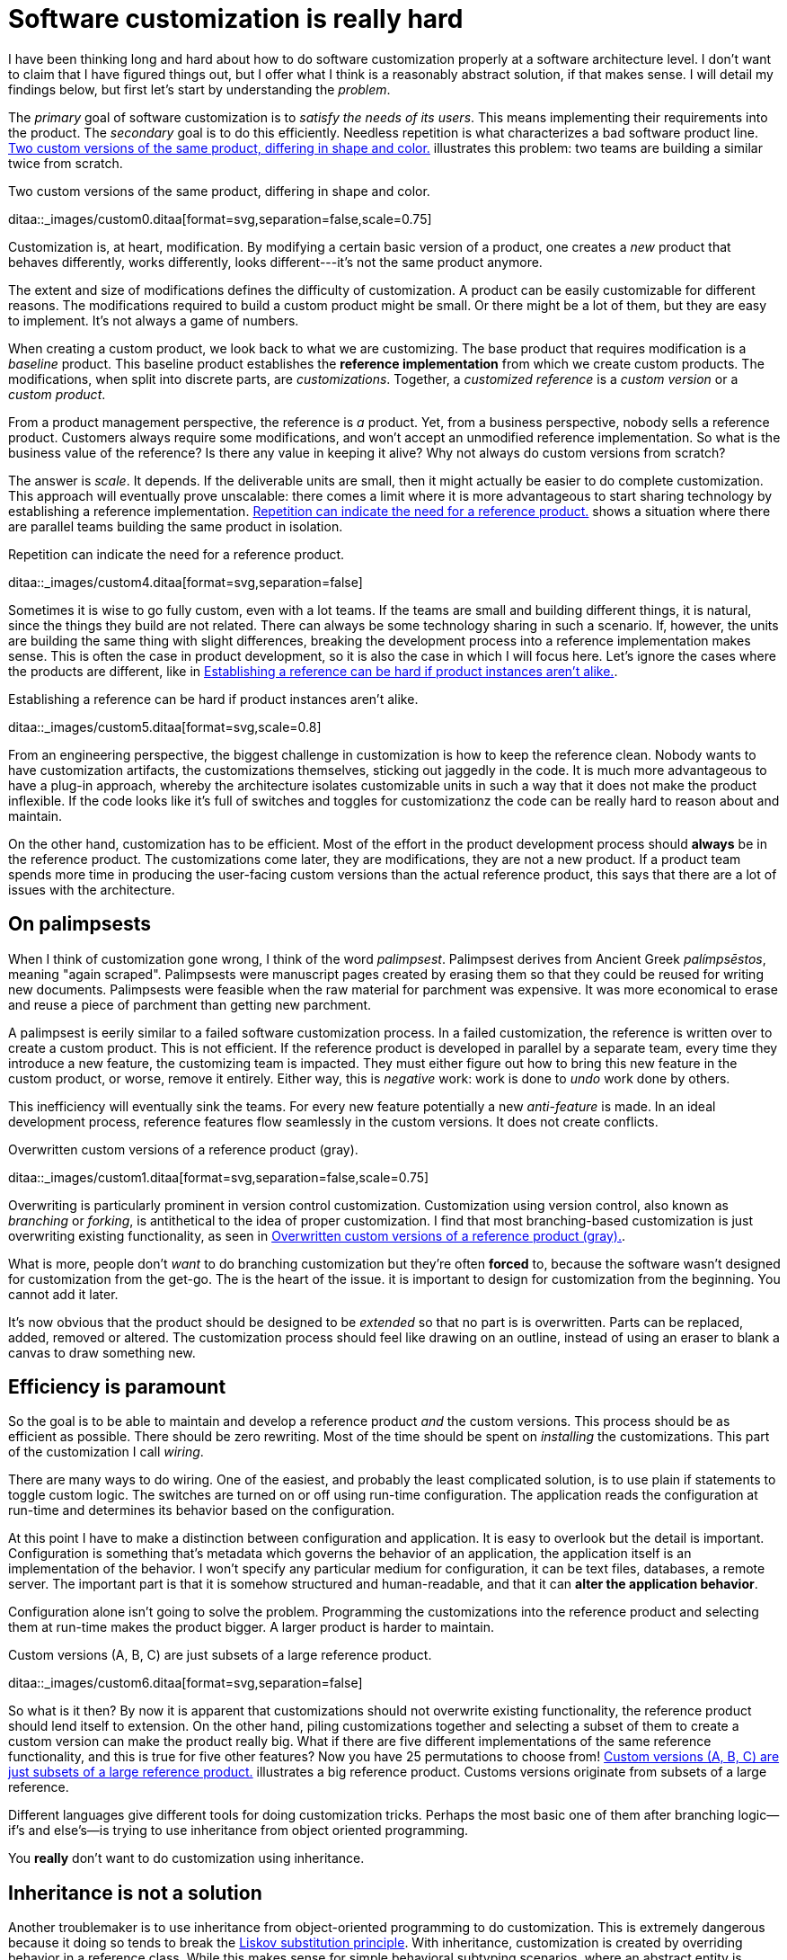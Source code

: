 = Software customization is really hard
:page-layout: post
:xrefstyle: short
:sectanchors:

I have been thinking long and hard about how to do software customization
properly at a software architecture level.  I don't want to claim that I have
figured things out, but I offer what I think is a reasonably abstract solution,
if that makes sense.  I will detail my findings below, but first let's start by
understanding the _problem_.

The _primary_ goal of software customization is to _satisfy the needs of its
users_.  This means implementing their requirements into the product.  The
_secondary_ goal is to do this efficiently.  Needless repetition is what
characterizes a bad software product line.  <<two-versions>> illustrates this
problem: two teams are building a similar twice from scratch.

[[two-versions]]
[role="text-center ml-sm-3 float-sm-right"]
.Two custom versions of the same product, differing in shape and color.
ditaa::_images/custom0.ditaa[format=svg,separation=false,scale=0.75]

Customization is, at heart, modification. By modifying a certain basic version
of a product, one creates a _new_ product that behaves differently, works
differently, looks different---it's not the same product anymore.

The extent and size of modifications defines the difficulty of customization. A
product can be easily customizable for different reasons. The modifications
required to build a custom product might be small. Or there might be a lot of
them, but they are easy to implement. It's not always a game of numbers.

When creating a custom product, we look back to what we are customizing. The
base product that requires modification is a _baseline_ product. This baseline
product establishes the *reference implementation* from which we create custom
products. The modifications, when split into discrete parts, are
_customizations_. Together, a _customized reference_ is a _custom version_ or a
_custom product_.

From a product management perspective, the reference is _a_ product. Yet, from a
business perspective, nobody sells a reference product. Customers always require
some modifications, and won't accept an unmodified reference implementation. So
what is the business value of the reference? Is there any value in keeping it
alive? Why not always do custom versions from scratch?

The answer is _scale_. It depends. If the deliverable units are small, then it
might actually be easier to do complete customization. This approach will
eventually prove unscalable: there comes a limit where it is more advantageous
to start sharing technology by establishing a reference implementation. <<many-teams>> shows a
situation where there are parallel teams building the same product in isolation.

[[many-teams]]
[role="text-sm-center"]
.Repetition can indicate the need for a reference product.
ditaa::_images/custom4.ditaa[format=svg,separation=false]

Sometimes it is wise to go fully custom, even with a lot teams. If the teams are
small and building different things, it is natural, since the things they build
are not related.  There can always be some technology sharing in such a
scenario. If, however, the units are building the same thing with slight
differences, breaking the development process into a reference implementation makes
sense. This is often the case in product development, so it is also the case in
which I will focus here. Let's ignore the cases where the products are
different, like in <<dissimilar>>.

[[dissimilar]]
[role="text-center float-sm-right"]
.Establishing a reference can be hard if product instances aren't alike.
ditaa::_images/custom5.ditaa[format=svg,scale=0.8]

From an engineering perspective, the biggest challenge in customization is how
to keep the reference clean.  Nobody wants to have customization artifacts, the
customizations themselves, sticking out jaggedly in the code.  It is much more
advantageous to have a plug-in approach, whereby the architecture isolates
customizable units in such a way that it does not make the product inflexible.
If the code looks like it's full of switches and toggles for customizationz
the code can be really hard to reason about and maintain.

On the other hand, customization has to be efficient. Most of the effort in the
product development process should *always* be in the reference product. The
customizations come later, they are modifications, they are not a new
product. If a product team spends more time in producing the user-facing custom
versions than the actual reference product, this says that there are a lot of
issues with the architecture.

== On palimpsests

When I think of customization gone wrong, I think of the word
_palimpsest_. Palimpsest derives from Ancient Greek _palímpsēstos_,
meaning "again scraped". Palimpsests were manuscript pages created by 
erasing them so that they could be reused for writing new
documents. Palimpsests were feasible when the raw material for
parchment was expensive. It was more economical to erase and reuse a
piece of parchment than getting new parchment.

A palimpsest is eerily similar to a failed software customization
process. In a failed customization, the reference is written over to create a
custom product. This is not efficient. If the reference product is developed in
parallel by a separate team, every time they introduce a new feature, the
customizing team is impacted. They must either figure out how to bring this new
feature in the custom product, or worse, remove it entirely. Either way, this is
_negative_ work: work is done to _undo_ work done by others.

This inefficiency will eventually sink the teams. For every new feature
potentially a new _anti-feature_ is made. In an ideal development process,
reference features flow seamlessly in the custom versions. It does not create
conflicts. 

[[branching]]
[role="text-center ml-sm-3 float-sm-right"]
.Overwritten custom versions of a reference product (gray).
ditaa::_images/custom1.ditaa[format=svg,separation=false,scale=0.75]

Overwriting is particularly prominent in version control customization.
Customization using version control, also known as _branching_ or _forking_,
is antithetical to the idea of proper customization.  I find that most
branching-based customization is just overwriting existing functionality, as
seen in <<branching>>.  

What is more, people don't _want_ to do branching customization but they're
often *forced* to, because the software wasn't designed for customization from
the get-go.  The is the heart of the issue. it is important to design for
customization from the beginning. You cannot add it later.

It's now obvious that the product should be designed to be _extended_
so that no part is is overwritten.  Parts can be replaced, added,
removed or altered.  The customization process should feel like
drawing on an outline, instead of using an eraser to blank a canvas to
draw something new.

== Efficiency is paramount

So the goal is to be able to maintain and develop a reference product _and_ the
custom versions.  This process should be as efficient as possible.
There should be zero rewriting.  Most of the time should be spent on
_installing_ the customizations.  This part of the customization I
call _wiring_.

There are many ways to do wiring.  One of the easiest, and probably the least
complicated solution, is to use plain if statements to toggle custom logic.  The
switches are turned on or off using run-time configuration.  The application
reads the configuration at run-time and determines its behavior based on the
configuration.

At this point I have to make a distinction between configuration and
application.  It is easy to overlook but the detail is important.  Configuration
is something that's metadata which governs the behavior of an application, the
application itself is an implementation of the behavior.  I won't specify any
particular medium for configuration, it can be text files, databases, a remote
server.  The important part is that it is somehow structured and human-readable,
and that it can *alter the application behavior*.

Configuration alone isn't going to solve the problem.  Programming the
customizations into the reference product and selecting them at run-time makes
the product bigger.  A larger product is harder to maintain.

[[bigline]]
[role="text-center ml-sm-3 float-sm-right"]
.Custom versions (A, B, C) are just subsets of a large reference product. 
ditaa::_images/custom6.ditaa[format=svg,separation=false]

So what is it then?  By now it is apparent that customizations should not
overwrite existing functionality, the reference product should lend itself to
extension.  On the other hand, piling customizations together and selecting a subset of them
to create a custom version can make the product really big. What if there are
five different implementations of the same reference functionality, and this is
true for five other features? Now you have 25 permutations to choose from!
<<bigline>> illustrates a big reference product. Customs versions originate from
subsets of a large reference.

Different languages give different tools for doing customization tricks. Perhaps
the most basic one of them after branching logic--if's and else's--is trying to
use inheritance from object oriented programming.

You *really* don't want to do customization using inheritance.

== Inheritance is not a solution

Another troublemaker is to use inheritance from object-oriented programming to
do customization. This is extremely dangerous because it doing so tends to break
the https://en.wikipedia.org/wiki/Liskov_substitution_principle[Liskov
substitution principle].  With inheritance, customization is created by
overriding behavior in a reference class.  While this makes sense for simple
behavioral subtyping scenarios, where an abstract entity is _implemented_ using
inheritance, the customization approach tends to inherit the _implementation_,
providing the custom implementation.

This is particularly harmful because the Liskov substitution principle asserts
that

[.text-center]
Let latexmath:[q(x)] be a property provable about objects latexmath:[x] of type
latexmath:[T]. Then latexmath:[q(y)] should be provable for objects
latexmath:[y] of type latexmath:[S], where latexmath:[S] is subtype of
latexmath:[T].footnote:[https://en.wikipedia.org/wiki/Liskov_substitution_principle[Liskov
substitution principle]. On Wikipedia, retrieved
7th April 2018.]

To paraphrase Wikipedia, this means that objects of type latexmath:[T] should be
replaceable by objects of type latexmath:[S], without altering the behavior of
the program. In the principle any latexmath:[S] behaves the same way as any
latexmath:[T]. Substituting one with the other has no overall effect on the
program.

This is where the principle collides with inheritance-based customization. The
whole point of customization is to alter program behavior, using inheritance to
do customization decidedly violates the substitution principle!

Of course it is possible to ignore the principle, but to me, it is a valuable
property of any object-oriented design. By obeying the principle, we gain
composability, since we can replace any latexmath:[T] with a latexmath:[S], and
we can expect the same invariants to hold. To me, behavioral subtyping is the
_only_ principle of object-oriented programming that makes sense and is useful.

== Plug-ins are not a panacea

Let's address the elephant in the room. By now, astute readers might have
guessed that the we should be using modules and build a _plug-in architecture_
to get easy customization.

A plug-in architecture is obviously _a_ solution to customization. The process
is as follows. We take the core product and inspect it and determine parts that
are customizable. We then build the product in such a fashion that swapping out
these parts is easy. Each part has alternatives, at least one. 

In engineering lingo, these parts are _modules_, and a product engineered like
this is a _modular_ product. The idea is to have a mechanism that can support
different implementations of the same thing, built in such a way that the
changing of implementations is easy. 

To create a customized version, we take the core product and choose our set of
parts. A custom version, voilà ! Now the customization process becomes a
part-picking experience, by taking features off the shelf.

The reality is _somewhat_ darker than this. By emphasizing _somewhat_ I mean _a
lot_ darker than this. The preceding paragraphs described the _ideal_ scenario
of a modular architecture.

[emmental.float-sm-right.ml-sm-3]
.Emmental cheese.
image::emmental.jpg[width=300]

Building modularity properly is _tremendously_ difficult. You not only have to
plan for the _known_ use cases--the custom scenarios--you also have to plan for
the _unknown_ use cases. If your universal interface stops working because you
didn't consider a case where the customization explicitly requires
_non-universality_, tough shit! Maybe you didn't enforce the Liskov substitution
principle, and your messaging system was co-opted into a customer profiling
engine, and then the GDPR kicked in, and now your data protection officer wants
a word with you!

== A strong reference

A rather typical nightmare scenario is that the reference is like a block of
Emmental, only the holes are too big, or there are too many of them. This is
usually a symptom of insufficient reference engineering, that is, the reference is
not given the attention it deserves. This is the _thin reference_ scenario. In
the thin reference scenario, the reference is not a viable product, because the
customizations, not the reference itself, received the brunt of engineering
focus.

It is often the case that the reference product is never a viable product, but it
should be viable _enough_. The reference needs to be concrete enough to build a
model of what the application is.  <<too-many-holes>> illustrates a modular
architecture where most of the implementation is in the modules. While this
approach can be viable, if the modules lack strong defaults, it might be hard to
say what the reference does.

[[too-many-holes]]
[role="text-center"]
.An extremely modular architecture.
ditaa::_images/custom7.ditaa[format=svg,separation=false]

If the reference implementations of the modules are poorly done or unusuable, it
will be hard to say what the reference product does.  This makes customization
difficult, since the only actual product instances are the customized ones.
This creates an awkward situation where the reference serves no purpose but to
act as a _template_ for customizations, but the reference isn't a template!

A strong reference product is also useful for quality purposes. If any module
has a reference implementation, the custom implementation can be _verified_
against the reference implementation. If the reference implementation doesn't
exist, one must implement new quality checks for the custom implementation.

Having a strong reference will prove problematic when the reference is extremely
modular. A modular architecture _enables_ customization. A modular architecture
isn't a goal in itself. The problem with an extremely modular architecture is
you now need to maintain a reference product. That can get onerous if the
amount of modularity is large, because now every customizable module has to be
built and validated twice.

== Reintegration

Organizing the customization into a smaller set of modules makes maintaining the
modular architecture easier. If we rearrange the modules of <<too-many-holes>>
and group them together as a customization layer, we get something like in
<<layer1>>. The idea is to organize the architecture into the static,
non-customizable parts into a separate unit, and the customizable part as the
customizable unit.

[[layer1]]
[role="text-center"]
.Visualizing the customizations as extensions on top of a base layer. This is most likely not how the customizations are organized concretely.
ditaa::_images/custom8.ditaa[format=svg,separation=false]

In <<layer1>> we see that the area marked _Default_ is the reference
implementation of the customization part. The architecture is now easier to
understand from this picture. Customizable plugin belong to the customizable
layer and the non-customizable parts are in the static layer.

[[reintegr]]
[role="text-center float-sm-right ml-3"]
.Identifying a reusable part.
ditaa::_images/custom9.ditaa[format=svg,separation=false]

It is a question of architectural _taste_ how big the customizable area of the
product should be. Some applications like https://www.eclipse.org[Eclipse] are
completelyfootnoteref:[eclipse-plugin,link:https://www.ibm.com/developerworks/library/os-ecplug/[Developing Eclipse plug-ins], retrieved 11th April 2018.]
modular. The inverse of a completely modular architecture is an non-modular
architecture. By now it is clear that a non-modular architecture is not good for
customization. On the other hand, when working with a totally modular
architecture, if the development team is willing to put with maintaining a
strong reference product _and_ separate custom versions, a totally modular
architecture might be fine.

Sometimes customizations can be seen as reusable assets that should exist in
_all_ versions, in the reference product. This is the _reintegration_ process
where custom features are made a part of the reference product. There are two
approaches to reintegration. Once the reusable part is identified in a
customization (see <<reintegr>>), we can choose whether it should be a _global_
customization. A global customization means that this is a customization point
in every version. So the feature is made a module in the reference and custom
versions.

[[approachA]]
[role="text-center float-sm-right"]
.X becomes a custom feature for all versions.
ditaa::_images/custom10.ditaa[format=svg,separation=false]

What if the feature is not seen as a customization, just as a feature that
should be made a static part of the reference? In this case we make the feature
a non-customizable part of the reference product. This is the static
extension process: a custom asset, from a custom version, is made part of
the reference product. This happens when the customization is not really a
customizable thing, it's something every instance of the product benefits from.

[[approachB]]
[role="text-center float-sm-right"]
.Static reintegration. X is made a non-custom part of the reference.
ditaa::_images/custom11.ditaa[format=svg,separation=false]

The problem with reintegration is the architecture might not allow to do any of
this. The extraction of the reusable part might be impossible (<<reintegr>>)
because the feature too tightly coupled to the customized product. It might also
be impossible to bring new features into the reference product because it wasn't
built to support static extension. This forces the hand of the design to try the
global customization approach.

Any of the aforementioned scenarios are time-consuming and risky solutions to an
underlying design failure.  These scenarios are symptoms. They are artifacts of
a design process gone wrong. The architectural design of the product has failed.

Perhaps the most important part of customization is to _design_ for it, to
anticipate it. But that's the hardest part of all!

== No easy wins

The unfortunate truth is that you can always prepare for customization but you
can never prepare for it perfectly. Either one is _too_ prepared with an
over-engineered product or one is not prepared enough. These are the usual
judgments laid a posteriori of a customization scenario.

I have observed that we are just as likely to over-engineer than to
under-engineer. This factoid is based on my idea that people tend to place too
much emphasis on the things they _do_ know and too little emphasis on the things
that they _don't_ know, and these estimation errors tend to be usually
equal in measure. The things that we do know characterize our design with a vision of
"holes" or "modules", the actual customization points, and the things that we
don't know _add_ new places for these modules.

Each step towards implementing a requirement, a product feature, always creates
an inflexibility of sorts. After all, a product is the sum of the
features. To create a customizable feature, one must imagine the product with
the feature removed or significantly altered. Omit _that_ step, and you will
have a difficulty customizing it!

But this step can be taken to extremes. Exercising caution when planning for
customization is necessary, because over-engineering a product for customizations
delays the time to market. Creating a minimum viable product will take
significantly longer by planning too much for customization.  The flip side is
that under-engineering makes customization difficult, because you're forced to
take the product apart and redesign for customization. 

It varies on a case-by-case basis which one takes the least time or other
resources. If you don't over-engineer _too much_, your investment might pay off
in the end, since adding new features will be easy. Conversely, going over the
top might have made the product too expensive. 

I have observed some heuristical approaches towards finding a good
synthesis. One of them is a rule of thumb to never build customization on the
first iteration. Then on the second instance, when the customization becomes
necessary, customizability is added. I think this is a very Brutalist
approach, but it is feasible, if the process is done correctly. It eliminates
the risk for over-engineering customization, but it creates a need for effort
when the customization is necessary. It is obvious that this heuristic is only
feasible when the planned customization requirements aren't certain. If they're
certain, this approach is harder to justify.

By now I would say that the question of how much engineering should be done
towards customization depends on the following factors:

1. The size and scope of the product itself. What is the product, what does it do?
2. The size and scope of the customizations. What can be customized? How hard is
it do a customization?
3. The foreseeable necessity of customizations. How is going to be customized,
if at all?

And therefore it's necessary to evaluate all three carefully before choosing the
right amount of customization. But there's no universal heuristic. You always
aim too high or too low. This may sound a little fatalistic, but I think it's
possible to improve the accuracy of this process as one learns to estimate the
above points.

== Towards a software customization framework

Programming languages in all their variety offer tons of techniques for building
customizable software. From extensible classes to monkey patching to type classes
and run-time class loading, there are many tools out there. I think the
programming part of building customizability is just one part of the process,
and while it's an important part, it's not the only part, as you have probably
read now.

As I stated at the start, I'm not interested in offering an end-it-all solution
or programming technique to tackle the issue of software customization. What I'm
interested in is building a framework, in the methodology sense, towards doing
customization. This post is just the beginning. 

That said, I'm not going to just write a post that is basically just a brain
dump of the things that I find difficult on the topic.  I said in the beginning
that I have developed some rough ideas on how to address the issue of
customization.  This lays the groundwork on what the framework I mentioned above
is going to solve.

A strong reference implementation is necessary::

When building a product that is going to have multiple custom instances, it is
important to have some sort of a reference to which the instances can be
compared. Not only this makes quality assurance easier, because you can validate
the instance against the reference, it also makes it easier to separate what is
custom and what isn't. The reference product _is_ the product itself, the custom
instances are just extensions of it. Furthermore, custom instances can produce
features that are desirable in the core product or other customizations, and the
reference product is a channel for adding new features to the product.

Identifying the necessity of customization::

It is important to known in advance whether the product is going to have custom
instances or not. This makes it easier to know which parts will require
customization and which parts are more static.  That said, it is often difficult
to anticipate what parts will require customization.  The architecture should be
flexible enough to permit adding customizability as easily as possible. The
architecture should also understand that some requirements may be missing
entirely, so in one sense, the architecture must always anticipate some
customization or redesigning.

The quantity of architectural design::

In anticipating the customizations, it is just as easy to over-engineer for
_every_ customization as it is to under-engineer for _no_ customization. It can
be said that for every known requirement for customization another _unknown_
customization requirement is going to materialize eventually. Creating an overly
composable, supremely modular architecture is not a good idea; conversely
creating a rigid and static architecture is equally a bad idea. In my view,
there are no universal heuristics on just how much is necessary. It requires
judgment on a case-by-case basis, especially by taking the previous two points
into account.

== Conclusion

This post became _way_ longer than I originally intended to. I originally wanted
to present a particular customization technique using the tricks of one
particular programming language and programming environment, but as it grew
larger I wanted to give the topic a broader treatment. But this barely even
scratches the surface. I have not even spoken on how to do customization in
practice at all.

I suppose at this point this post is a beginning in a series of longer ones,
treating the individual elements of the previous list in a more profound
manner. This is a very large topic in general, as it broaches fields from
software architecture to product management to requirements engineering to
actual programming.

That is not to say I plan to devote the whole blog towards software product
engineering, let alone write a book about it (though that would be interesting),
but as I deal with these topics daily in my job, it's a very interesting topic
_to me_. So interested readers can possibly expect more of the subject!

These ideas are just materializations of my recurring thoughts while designing
software products, and most of them are not new. A step in _any_ direction is
going to lead one towards what is known as _software product line engineering_,
that is, recognizing that the creation of software _products_ can be understood
using _product lines_. 

Fundamentally, the art of customization is about software reuse. For a deeper
introduction to the idea of reuse I recommend the book _Software Reuse:
Architecture, Process and Organization for Business Success_ by Ivar Jacobson,
Martin Griss and Patrik Jonsson (Addison-Wesley, 1997). From this is is easy to
make the transition to the idea of software product lines. A good introduction
to the subject are the books _Software Product Lines: Practices and Patterns_ by
Klaus Pohl, Günter Böckle and Frank J. van der Linden (Springer, 2005) and
_Software Product Line Engineering: Foundations, Principles and Techniques_ by
Paul Clements and Linda Northrop (Addison-Wesley, 2002).

